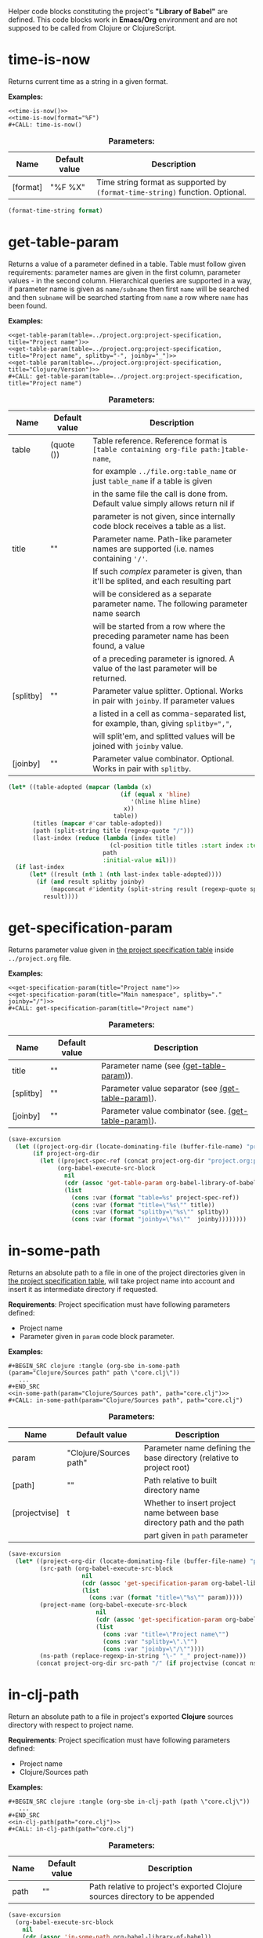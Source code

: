 Helper code blocks constituting the project's *"Library of Babel"* are defined. This code blocks work in *Emacs/Org*
environment and are not supposed to be called from Clojure or ClojureScript.

* time-is-now

  Returns current time as a string in a given format.

  *Examples:*
  #+BEGIN_EXAMPLE
    <<time-is-now()>>
    <<time-is-now(format="%F")
    #+CALL: time-is-now()
  #+END_EXAMPLE

  #+CAPTION: *Parameters:*
  #+ATTR_LATEX: :width \textwidth :align |l|l|p{10cm}| :float nil
  | Name     | Default value | Description                                                                   |
  |----------+---------------+-------------------------------------------------------------------------------|
  | [format] | "%F %X"       | Time string format as supported by ~(format-time-string)~ function. Optional. |

  #+NAME: time-is-now
  #+BEGIN_SRC emacs-lisp :var format="%F %X" :results value silent
    (format-time-string format)
  #+END_SRC

* get-table-param
  :PROPERTIES:
  :CUSTOM_ID: lob-get-table-param
  :END:

  Returns a value of a parameter defined in a table. Table must follow given requirements: parameter names are given
  in the first column, parameter values - in the second column. Hierarchical queries are supported in a way,
  if parameter name is given as ~name/subname~ then first ~name~ will be searched and then ~subname~ will be searched
  starting from ~name~ a row where ~name~ has been found.

  *Examples:*
  #+BEGIN_EXAMPLE
    <<get-table-param(table=../project.org:project-specification, title="Project name")>>
    <<get-table-param(table=../project.org:project-specification, title="Project name", splitby="-", joinby="_")>>
    <<get-table param(table=../project.org:project-specification, title="Clojure/Version")>>
    #+CALL: get-table-param(table=../project.org:project-specification, title="Project name")
  #+END_EXAMPLE

  #+CAPTION: *Parameters:*
  #+ATTR_LATEX: :width \textwidth :align |l|l|p{10cm}| :float nil
  | Name      | Default value | Description                                                                           |
  |-----------+---------------+---------------------------------------------------------------------------------------|
  | table     | (quote ())    | Table reference. Reference format is ~[table containing org-file path:]table-name~,   |
  |           |               | for example ~../file.org:table_name~ or just ~table_name~ if a table is given         |
  |           |               | in the same file the call is done from. Default value simply allows return nil if     |
  |           |               | parameter is not given, since internally code block receives a table as a list.       |
  |-----------+---------------+---------------------------------------------------------------------------------------|
  | title     | ""            | Parameter name. Path-like parameter names are supported (i.e. names containing ~'/'~. |
  |           |               | If such /complex/ parameter is given, than it'll be splited, and each resulting part  |
  |           |               | will be considered as a separate parameter name. The following parameter name search  |
  |           |               | will be started from a row where the preceding parameter name has been found, a value |
  |           |               | of a preceding parameter is ignored. A value of the last parameter will be returned.  |
  |-----------+---------------+---------------------------------------------------------------------------------------|
  | [splitby] | ""            | Parameter value splitter. Optional. Works in pair with ~joinby~. If parameter values  |
  |           |               | a listed in a cell as comma-separated list, for example, than, giving ~splitby=","~,  |
  |           |               | will split'em, and splitted values will be joined with ~joinby~ value.                |
  |-----------+---------------+---------------------------------------------------------------------------------------|
  | [joinby]  | ""            | Parameter value combinator. Optional. Works in pair with ~splitby~.                   |

  #+NAME: get-table-param
  #+BEGIN_SRC emacs-lisp :var table=(quote ()) :var title="" :var splitby="" :var joinby="" :hlines yes :results value silent
    (let* ((table-adopted (mapcar (lambda (x)
                                    (if (equal x 'hline)
                                       '(hline hline hline)
                                     x))
                                  table))
           (titles (mapcar #'car table-adopted))
           (path (split-string title (regexp-quote "/")))
           (last-index (reduce (lambda (index title)
                                 (cl-position title titles :start index :test #'equal))
                               path
                               :initial-value nil)))
      (if last-index
          (let* ((result (nth 1 (nth last-index table-adopted))))
            (if (and result splitby joinby)
                (mapconcat #'identity (split-string result (regexp-quote splitby) t "\s+") joinby)
              result))))
  #+END_SRC

* get-specification-param

  Returns parameter value given in [[#project-specification][the project specification table]] inside ~../project.org~ file.

  *Examples:*
  #+BEGIN_EXAMPLE
    <<get-specification-param(title="Project name")>>
    <<get-specification-param(title="Main namespace", splitby="." joinby="/")>>
    #+CALL: get-specification-param(title="Project name")
  #+END_EXAMPLE

  #+CAPTION: *Parameters:*
  #+ATTR_LATEX: :width \textwidth :align |l|l|p{10cm}| :float nil
  | Name      | Default value | Description                                          |
  |-----------+---------------+------------------------------------------------------|
  | title     | ""            | Parameter name (see [[#lob-get-table-param][(get-table-param)]]).           |
  | [splitby] | ""            | Parameter value separator (see [[#lob-get-table-param][(get-table-param)]]).   |
  | [joinby]  | ""            | Parameter value combinator (see. [[#lob-get-table-param][(get-table-param)]]). |

  #+NAME: get-specification-param
  #+BEGIN_SRC emacs-lisp :var title="" :var splitby="" :var joinby="" :results value silent
    (save-excursion
      (let ((project-org-dir (locate-dominating-file (buffer-file-name) "project.org")))
           (if project-org-dir
             (let ((project-spec-ref (concat project-org-dir "project.org:project-specification")))
                  (org-babel-execute-src-block
                    nil
                    (cdr (assoc 'get-table-param org-babel-library-of-babel))
                    (list
                      (cons :var (format "table=%s" project-spec-ref))
                      (cons :var (format "title=\"%s\"" title))
                      (cons :var (format "splitby=\"%s\"" splitby))
                      (cons :var (format "joinby=\"%s\""  joinby))))))))
  #+END_SRC

* in-some-path

  Returns an absolute path to a file in one of the project directories given in [[#project-specification][the project specification table]],
  will take project name into account and insert it as intermediate directory if requested.

  *Requirements*: Project specification must have following parameters defined:
  - Project name
  - Parameter given in ~param~ code block parameter.

  *Examples:*
  #+BEGIN_EXAMPLE
    #+BEGIN_SRC clojure :tangle (org-sbe in-some-path (param="Clojure/Sources path" path \"core.clj\"))
       ...
    #+END_SRC
    <<in-some-path(param="Clojure/Sources path", path="core.clj")>>
    #+CALL: in-some-path(param="Clojure/Sources path", path="core.clj")
  #+END_EXAMPLE

  #+CAPTION: *Parameters:*
  #+ATTR_LATEX: :width \textwidth :align |l|l|p{8cm}| :float nil
  | Name          | Default value          | Description                                                             |
  |---------------+------------------------+-------------------------------------------------------------------------|
  | param         | "Clojure/Sources path" | Parameter name defining the base directory (relative to project root)   |
  | [path]        | ""                     | Path relative to built directory name                                   |
  | [projectvise] | t                      | Whether to insert project name between base directory path and the path |
  |               |                        | part given in ~path~ parameter                                          |

  #+NAME: in-some-path
  #+BEGIN_SRC emacs-lisp :var param="Clojure/Sources path" :var path="" :var projectvise='t :results value silent
    (save-excursion
      (let* ((project-org-dir (locate-dominating-file (buffer-file-name) "project.org"))
             (src-path (org-babel-execute-src-block
                         nil
                         (cdr (assoc 'get-specification-param org-babel-library-of-babel))
                         (list
                           (cons :var (format "title=\"%s\"" param)))))
             (project-name (org-babel-execute-src-block
                             nil
                             (cdr (assoc 'get-specification-param org-babel-library-of-babel))
                             (list
                               (cons :var "title=\"Project name\"")
                               (cons :var "splitby=\".\"")
                               (cons :var "joinby=\"/\""))))
             (ns-path (replace-regexp-in-string "\-" "_" project-name)))
            (concat project-org-dir src-path "/" (if projectvise (concat ns-path "/") "") path)))
  #+END_SRC

* in-clj-path

  Return an absolute path to a file in project's exported *Clojure* sources directory with respect to project name.

  *Requirements*: Project specification must have following parameters defined:
  - Project name
  - Clojure/Sources path

  *Examples:*
  #+BEGIN_EXAMPLE
    #+BEGIN_SRC clojure :tangle (org-sbe in-clj-path (path \"core.clj\"))
       ...
    #+END_SRC
    <<in-clj-path(path="core.clj")>>
    #+CALL: in-clj-path(path="core.clj")
  #+END_EXAMPLE

  #+CAPTION: *Parameters:*
  #+ATTR_LATEX: :width \textwidth :align |l|l|p{10cm}| :float nil
  | Name | Default value | Description                                                                  |
  |------+---------------+------------------------------------------------------------------------------|
  | path | ""            | Path relative to project's exported Clojure sources directory to be appended |

  #+NAME: in-clj-path
  #+BEGIN_SRC emacs-lisp :var path="" :results value silent
    (save-excursion
      (org-babel-execute-src-block
        nil
        (cdr (assoc 'in-some-path org-babel-library-of-babel))
        (list
         (cons :var "param=\"Clojure/Sources path\"")
         (cons :var (format "path=\"%s\"" path)))))
  #+END_SRC

* in-cljs-path

  Return an absolute path to a file in project's exported *Clojure Script* sources directory with respect to project name.

  *Requirements*: Project specification must have following parameters defined:
  - Project name
  - ClojureScript/Sources path

  *Examples:*
  #+BEGIN_EXAMPLE
    #+BEGIN_SRC clojure :tangle (org-sbe in-cljs-path (path \"core.clj\"))
       ...
    #+END_SRC
    <<in-cljs-path(path="core.clj")>>
    #+CALL: in-cljs-path(path="core.clj")
  #+END_EXAMPLE

  #+CAPTION: *Parameters:*
  #+ATTR_LATEX: :width \textwidth :align |l|l|p{10cm}| :float nil
  | Name | Default value | Description                                                                         |
  |------+---------------+-------------------------------------------------------------------------------------|
  | path | ""            | Path relative to project's exported Clojure Script sources directory to be appended |

  #+NAME: in-cljs-path
  #+BEGIN_SRC emacs-lisp :var path="" :results value silent
    (save-excursion
      (org-babel-execute-src-block
        nil
        (cdr (assoc 'in-some-path org-babel-library-of-babel))
        (list
         (cons :var "param=\"ClojureScript/Sources path\"")
         (cons :var (format "path=\"%s\"" path)))))
  #+END_SRC

* in-tests-path

  Return an absolute path to a file in project's exported tests sources directory with respect to project name.

  *Requirements*: Project specification must have following parameters defined:
  - Project name
  - Tests path

  *Examples:*
  #+BEGIN_EXAMPLE
    #+BEGIN_SRC clojure :tangle (org-sbe in-tests-path (path \"core.clj\"))
       ...
    #+END_SRC
    <<in-tests-path(path="core.clj")>>
    #+CALL: in-tests-path(path="core.clj")
  #+END_EXAMPLE

  #+CAPTION: *Parameters:*
  #+ATTR_LATEX: :width \textwidth :align |l|l|p{10cm}| :float nil
  | Name | Default value | Description                                                        |
  |------+---------------+--------------------------------------------------------------------|
  | path | ""            | Path relative to project's exported tests directory to be appended |

  #+NAME: in-tests-path
  #+BEGIN_SRC emacs-lisp :var path="" :results value silent
    (save-excursion
      (org-babel-execute-src-block
        nil
        (cdr (assoc 'in-some-path org-babel-library-of-babel))
        (list
         (cons :var "param=\"Tests path\"")
         (cons :var (format "path=\"%s\"" path)))))
  #+END_SRC

* in-resources-path

  Return an absolute path to a file in project's exported resources directory.

  *Requirements*: Project specification must have following parameters defined:
  - Project name
  - Resource path

  *Examples:*
  #+BEGIN_EXAMPLE
    #+BEGIN_SRC clojure :tangle (org-sbe in-resources-path (path \"index.html"))
       ...
    #+END_SRC
    <<in-resources-path(path="index.html")>>
    #+CALL: in-resources-path(path="index.html")
  #+END_EXAMPLE

  #+CAPTION: *Parameters:*
  #+ATTR_LATEX: :width \textwidth :align |l|l|p{10cm}| :float nil
  | Name | Default value | Description                                                              |
  |------+---------------+--------------------------------------------------------------------------|
  | path | ""            | A path relative to project's exported resources directory to be appended |

  #+NAME: in-resources-path
  #+BEGIN_SRC emacs-lisp :var path="" :results value silent
    (save-excursion
      (org-babel-execute-src-block
        nil
        (cdr (assoc 'in-some-path org-babel-library-of-babel))
        (list
         (cons :var "param=\"Resource path\"")
         (cons :var (format "path=\"%s\"" path))
         (cons :var "projectvise=()"))))
  #+END_SRC

* in-assets-path

  Return an absolute path to a file in project's exported assets directory.

  *Requirements*: Project specification must have following parameters defined:
  - Project name
  - Assets path

  *Examples:*
  #+BEGIN_EXAMPLE
    #+BEGIN_SRC clojure :tangle (org-sbe in-resources-path (path \"index.html"))
       ...
    #+END_SRC
    <<in-resources-path(path="index.html")>>
    #+CALL: in-resources-path(path="index.html")
  #+END_EXAMPLE

  #+CAPTION: *Parameters:*
  #+ATTR_LATEX: :width \textwidth :align |l|l|p{10cm}| :float nil
  | Name | Default value | Description                                                           |
  |------+---------------+-----------------------------------------------------------------------|
  | path | ""            | A path relative to project's exported assets directory to be appended |

  #+NAME: in-assets-path
  #+BEGIN_SRC emacs-lisp :var path="" :results value silent
    (save-excursion
      (org-babel-execute-src-block
        nil
        (cdr (assoc 'in-some-path org-babel-library-of-babel))
        (list
         (cons :var "param=\"Assets path\"")
         (cons :var (format "path=\"%s\"" path))
         (cons :var "projectvise=()"))))
  #+END_SRC

* in-target-path

  Returns an absolute path to a file in project's target directory.

  *Requirements*: Project specification must have following parameters defined:
  - Project name
  - Target path

  *Examples:*
  #+BEGIN_EXAMPLE
    #+BEGIN_SRC clojure :tangle (org-sbe in-target-path (path \"project.jar"))
       ...
    #+END_SRC
    <<in-target-path(path="project.jar")>>
    #+CALL: in-target-path(path="project.jar")
  #+END_EXAMPLE

  #+CAPTION: *Parameters:*
  #+ATTR_LATEX: :width \textwidth :align |l|l|p{10cm}| :float nil
  | Name | Default value | Description                                                  |
  |------+---------------+--------------------------------------------------------------|
  | path | ""            | A path relative to project's target directory to be appended |

  #+NAME: in-target-path
  #+BEGIN_SRC emacs-lisp :var path="" :results value silent
    (save-excursion
      (org-babel-execute-src-block
        nil
        (cdr (assoc 'in-some-path org-babel-library-of-babel))
        (list
         (cons :var "param=\"Target path\"")
         (cons :var (format "path=\"%s\"" path))
         (cons :var "projectvise=()"))))
  #+END_SRC

* render-project-dependencies

  Renders (returns as a string) project dependencies, defined in [[#project-dependencies][the project dependencies table]],
  as a list of *Clojure* vectors.

  *Examples:*
  #+BEGIN_EXAMPLE
    <<render-project-dependencies()>>
    #+CALL: render-project-dependencies()
    (org-sbe render-project-dependencies)
  #+END_EXAMPLE

  #+NAME: render-project-dependencies
  #+BEGIN_SRC emacs-lisp :results value silent
    ; Full dependency definition specification is given here
    ; https://github.com/cemerick/pomegranate/blob/master/src/main/clojure/cemerick/pomegranate/aether.clj
    ; in resolve-dependencies function
    (require 'subr-x)
    (require 'seq)

    (let ((project-org-dir (locate-dominating-file (buffer-file-name) "project.org")))
      (if project-org-dir
          (let* ((project-spec-ref (concat project-org-dir "project.org:project-dependencies"))
                 ; deps-table is a list of lists and hlines
                 (deps-table (org-babel-ref-resolve project-spec-ref))
                 ; Dependency representing hash-map key traversing sequence
                 (serialize-key-traversing-seq '(name version scope optional classifier extension exclusions)))
            (cl-labels (
                      ; dependency hash map has following keys
                      ; - name - dependency artifact name
                      ; - version - dependency artifact version
                      ; - scope - dependency scope
                      ; - optional - flag showing whether a dependency is optional, any value but "" and "no" is considered to be true
                      ; - classifier - dependency Maven-classifier
                      ; - extension - dependency Maven-extension
                      ; - exclusions - list of transient dependency exclusions for a dependency
                      (make-dependency (name version scope optional classifier extension exclusions)
                                       (let ((new-dep (make-hash-table)))
                                         (puthash 'name name new-dep)
                                         (puthash 'version (format "%s" version) new-dep)
                                         (puthash 'scope scope new-dep)
                                         (puthash 'optional (if (or
                                                                 (string-empty-p optional)
                                                                 (string= "no" (downcase optional)))
                                                                nil
                                                              't)
                                                  new-dep)
                                         (puthash 'classifier classifier new-dep)
                                         (puthash 'extension  extension  new-dep)
                                         (puthash 'exclusions exclusions new-dep)
                                         new-dep))
                      ; Dependency serializing function
                      (serialize-dependency (dependency)
                                            (concat "["
                                                    ; Traversing every key in the dependency hash table and building dependency definition string
                                                    (mapconcat (lambda (key)
                                                                 (let ((value (gethash key dependency)))
                                                                      (cond
                                                                        ; name is always given
                                                                        ((equal key 'name)
                                                                            value)
                                                                              ; I'm not sure but maybe version might be empty
                                                                        ((and (equal key 'version) (not (string-empty-p value)))
                                                                            (format "\"%s\"" value))
                                                                              ; Scope is optional
                                                                        ((and (equal key 'scope) (not (string-empty-p value)))
                                                                            (format ":scope \"%s\"" value))
                                                                              ; Optional flag should be set only if it's true
                                                                        ((and (equal key 'optional) value)
                                                                            ":optional true")
                                                                              ; Classifier is optinal
                                                                        ((and (equal key 'classifier) (not (string-empty-p value)))
                                                                            (format ":classifier \"%s\"" value))
                                                                              ; Extension is optional
                                                                        ((and (equal key 'extension) (not (string-empty-p value)))
                                                                            (format ":extension \"%s\"" value))
                                                                              ; Exclusions should be given if there're any
                                                                        ((and (equal key 'exclusions) (not (seq-empty-p value)))
                                                                            (concat
                                                                                ":exclusions ["
                                                                                (mapconcat #'serialize-dependency value " ")
                                                                                "]")))))
                                                               serialize-key-traversing-seq
                                                               " ")
                                                    "]")))
              (let (
                    ; deps-adopted is a list of hash tables representing dependencies
                    (deps-adopted (reduce
                                    (lambda (deps-adopted dependency)
                                      ; Skip any hlines and empty rows
                                      (if (or (equal dependency 'hline) (every #'string-empty-p dependency))
                                          deps-adopted
                                        ; Else destructuring the dependency given
                                        (destructuring-bind (name version scope optional classifier extension exclusions ex-classifier ex-extension _) dependency
                                          (cond
                                           ; Append new dependency hash map in case there's a name given
                                           ((not (string-empty-p name))
                                            (append deps-adopted
                                                    (list (make-dependency name
                                                                           version
                                                                           scope
                                                                           optional
                                                                           classifier
                                                                           extension
                                                                           (if (not (string-empty-p exclusions))
                                                                               (list (make-dependency exclusions
                                                                                                      ""
                                                                                                      ""
                                                                                                      ""
                                                                                                      ex-classifier
                                                                                                      ex-extension
                                                                                                      nil)))))))
                                           ; Append another exclusion in case there's no name but exclusions given
                                           ((and (string-empty-p name) (not (string-empty-p exclusions)))
                                            (let* ((last-dep (car (last deps-adopted))))
                                              (puthash 'exclusions
                                                       (append (gethash 'exclusions last-dep nil)
                                                               (list (make-dependency exclusions
                                                                                      ""
                                                                                      ""
                                                                                      ""
                                                                                      ex-classifier
                                                                                      ex-extension
                                                                                      nil)))
                                                       last-dep)
                                              deps-adopted))))))
                                    ; Skipping title line
                                    (cdr deps-table)
                                    :initial-value nil)))
                ; So now I have list of dependencies (as hash maps) which I'm to transform into Clojure's vector of vectors
                ; in Clojure syntax
                (mapconcat #'serialize-dependency deps-adopted "\n"))))))
  #+END_SRC

* render-code-block-if

  Renders a code block if [[#project-specification][the project specification table]] contains a parameter with a given name and a value passing
  an equality condition.

  *Requirements*:
  - A code block with a given name must be defined in file the call is done from.

  *Examples:*
  #+BEGIN_EXAMPLE
    <<render-codeblock-if(name="project-clojurescript-dependencies" if="ClojureScript=yes")>>
    #+CALL: render-codeblock-if(name="project-clojurescript-dependencies" if="ClojureScript=yes")
  #+END_EXAMPLE

  #+CAPTION: *Parameters:*
  #+ATTR_LATEX: :width \textwidth :align |l|l|p{10cm}| :float nil
  | Name      | Default value | Description                                                                        |
  |-----------+---------------+------------------------------------------------------------------------------------|
  | name      | ""            | A code block name to be rendered, the one given in it's ~#+NAME:~ dirrective.      |
  | condition | ""            | Rendering condition given as ~"parameter = value"~, where ~=~ is string comparison |
  |           |               | operation.                                                                         |

  #+NAME: render-codeblock-if
  #+BEGIN_SRC emacs-lisp :var name="" :var condition="" :results value silent
    (save-excursion
      (destructuring-bind (&optional (param-name "") &optional (cond-value "")) (split-string condition "=" t "\s+")
        (let ((param-value (org-babel-execute-src-block
                            nil
                            (cdr (assoc 'get-specification-param org-babel-library-of-babel))
                            (list
                             (cons :var (format "title=\"%s\"" param-name))))))
          (if (string= param-value cond-value)
              (progn
                (org-babel-goto-named-src-block name)
                (let ((tangle-result (org-babel-tangle-single-block "")))
                  (nth 5 tangle-result)))
            ""))))
  #+END_SRC
